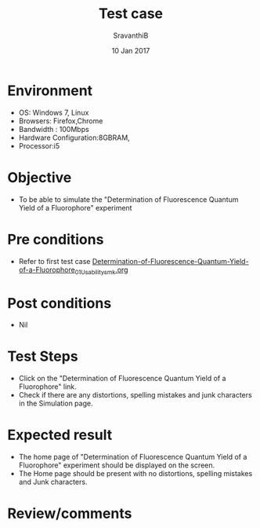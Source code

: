 #+Title: Test case
#+Date: 10 Jan 2017
#+Author: SravanthiB

* Environment

  +  OS: Windows 7, Linux
  +  Browsers: Firefox,Chrome
  +  Bandwidth : 100Mbps
  +  Hardware Configuration:8GBRAM,
  +  Processor:i5

* Objective

   + To be able to simulate the "Determination of Fluorescence Quantum Yield of a Fluorophore" experiment
     
* Pre conditions

  +  Refer to first test case [[https://github.com/Virtual-Labs/molecular-florescence-spectroscopy-responsive-lab-iiith/blob/master/test-cases/integration_test-cases/Determination-of-Fluorescence-Quantum-Yield-of-a-Fluorophore/Determination-of-Fluorescence-Quantum-Yield-of-a-Fluorophore_01_Usability_smk.org][Determination-of-Fluorescence-Quantum-Yield-of-a-Fluorophore_01_Usability_smk.org]]

* Post conditions

  +  Nil
     
* Test Steps

  +  Click on the "Determination of Fluorescence Quantum Yield of a Fluorophore" link.
  +  Check if there are any distortions, spelling mistakes and junk
     characters in the Simulation page.

* Expected result

  + The home page of "Determination of Fluorescence Quantum Yield of a Fluorophore" experiment should be displayed on the screen.
  + The Home page should be present with no distortions, spelling mistakes and Junk characters.

* Review/comments

